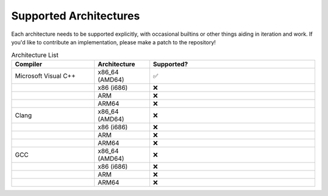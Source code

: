 .. =============================================================================
..
.. ztd.vargs
.. Copyright © 2021 JeanHeyd "ThePhD" Meneide and Shepherd's Oasis, LLC
.. Contact: opensource@soasis.org
..
.. Commercial License Usage
.. Licensees holding valid commercial ztd.vargs licenses may use this file in
.. accordance with the commercial license agreement provided with the
.. Software or, alternatively, in accordance with the terms contained in
.. a written agreement between you and Shepherd's Oasis, LLC.
.. For licensing terms and conditions see your agreement. For
.. further information contact opensource@soasis.org.
..
.. Apache License Version 2 Usage
.. Alternatively, this file may be used under the terms of Apache License
.. Version 2.0 (the "License") for non-commercial use; you may not use this
.. file except in compliance with the License. You may obtain a copy of the
.. License at
..
.. 		https://www.apache.org/licenses/LICENSE-2.0
..
.. Unless required by applicable law or agreed to in writing, software
.. distributed under the License is distributed on an "AS IS" BASIS,
.. WITHOUT WARRANTIES OR CONDITIONS OF ANY KIND, either express or implied.
.. See the License for the specific language governing permissions and
.. limitations under the License.
..
.. =============================================================================>

Supported Architectures
=======================

Each architecture needs to be supported explicitly, with occasional builtins or other things aiding in iteration and work. If you'd like to contribute an implementation, please make a patch to the repository!

.. csv-table:: Architecture List
	:header: "Compiler", "Architecture", "Supported?"
	:widths: 15, 10, 30

	"Microsoft Visual C++", "x86_64 (AMD64)", "✅"
	"", "x86 (i686)", "❌"
	"", "ARM", "❌"
	"", "ARM64", "❌"
	"Clang", "x86_64 (AMD64)", "❌"
	"", "x86 (i686)", "❌"
	"", "ARM", "❌"
	"", "ARM64", "❌"
	"GCC", "x86_64 (AMD64)", "❌"
	"", "x86 (i686)", "❌"
	"", "ARM", "❌"
	"", "ARM64", "❌"
